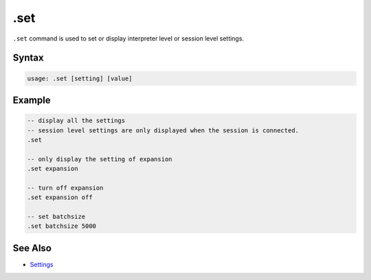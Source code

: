 .set
----

``.set`` command is used to set or display interpreter level or session level
settings.

Syntax
~~~~~~

.. code-block:: text

	usage: .set [setting] [value]

Example
~~~~~~~

.. code-block:: text

	-- display all the settings
	-- session level settings are only displayed when the session is connected.
	.set

	-- only display the setting of expansion
	.set expansion

	-- turn off expansion
	.set expansion off

	-- set batchsize
	.set batchsize 5000

See Also
~~~~~~~~

* `Settings <../setting.html>`__
